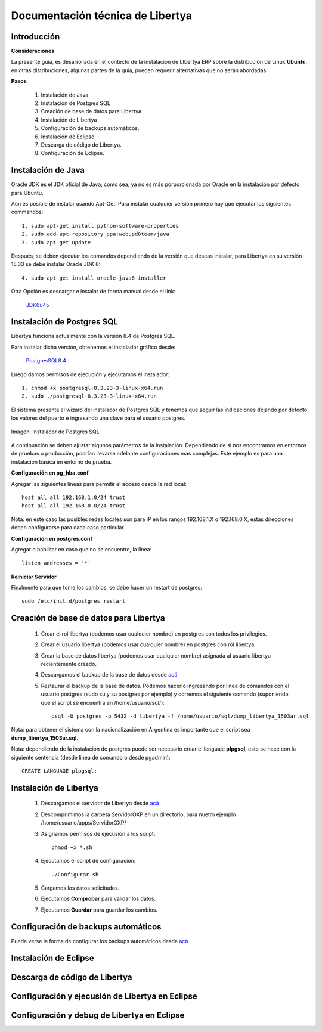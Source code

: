 *********************************
Documentación técnica de Libertya
*********************************

Introducción
------------

**Consideraciones**

La presente guía, es desarrollada en el contecto de la instalación de LIbertya ERP sobre la distribución de Linux **Ubuntu**, en otras distribuciones, algunas partes de la guía, pueden requerir alternativas que no serán abordadas.

**Pasos**

    1. Instalación de Java
    2. Instalación de Postgres SQL
    3. Creación de base de datos para Libertya
    4. Instalación de Libertya
    5. Configuración de backups automáticos.
    6. Instalación de Eclipse
    7. Descarga de código de Libertya.
    8. Configuración de Eclipse.


Instalación de Java
-------------------

Oracle JDK es el JDK oficial de Java; como sea, ya no es más porporcionada por Oracle en la instalación por defecto para Ubuntu.

Aún es posible de instalar usando Apt-Get. Para instalar cualquier versión primero hay que ejecutar los siguientes commandos::

	1. sudo apt-get install python-software-properties
	2. sudo add-apt-repository ppa:webupd8team/java
	3. sudo apt-get update

Después, se deben ejecutar los comandos dependiendo de la versión que deseas instalar, para Libertya en su versión 15.03 se debe instalar Oracle JDK 6::

	4. sudo apt-get install oracle-java6-installer

Otra Opción es descargar e instalar de forma manual desde el link:

	`JDK6u45 <http://www.oracle.com/technetwork/java/javase/downloads/java-archive-downloads-javase6-419409.html#jdk-6u45-oth-JPR/>`_


Instalación de Postgres SQL
---------------------------

Libertya funciona actualmente con la versión 8.4 de Postgres SQL.

Para instalar dicha versión, obtenemos el instalador gráfico desde:

	`PostgresSQL8.4 <http://www.enterprisedb.com/postgresql-8422-1-installers-linux64?ls=Crossover&type=Crossover>`_

Luego damos permisos de ejecución y ejecutamos el instalador::

	1. chmod +x postgresql-8.3.23-3-linux-x64.run
	2. sudo ./postgresql-8.3.23-3-linux-x64.run

El sistema presenta el wizard del instalador de Postgres SQL y tenemos que seguir las indicaciones dejando por defecto los valores del puerto e ingresando una clave para el usuario postgres.

.. figure:: _static/images/ly_postgres_installer.png
    :alt: Instalador de Postgres SQL
    :align: center
    :figclass: align-center

    Imagen: Instalador de Postgres SQL

A continuación se deben ajustar algunos parámetros de la instalación. Dependiendo de si nos encontramos en entornos de pruebas o producción, podrían llevarse adelante configuraciones más complejas. Este ejemplo es para una instalación básica en entorno de prueba.

**Configuración en pg_hba.conf**

Agregar las siguientes líneas para permitir el acceso desde la red local::

	host all all 192.168.1.0/24 trust
	host all all 192.168.0.0/24 trust

Nota: en este caso las posibles redes locales son para IP en los rangos 192.168.1.X o 192.168.0.X, estas direcciones deben configurarse para cada caso particular.

**Configuración en postgres.conf**

Agregar o habilitar en caso que no se encuentre, la línea::

	listen_addresses = '*'

**Reiniciar Servidor**

Finalmente para que tome los cambios, se debe hacer un restart de postgres::

	sudo /etc/init.d/postgres restart

Creación de base de datos para Libertya
---------------------------------------

	1. Crear el rol libertya (podemos usar cualquier nombre) en postgres con todos los privilegios.
	2. Crear el usuario libertya (podemos usar cualquier nombre) en postgres con rol libertya.
	3. Crear la base de datos libertya (podemos usar cualquier nombre) asignada al usuario libertya recientemente creado.
	4. Descargamos el backup de la base de datos desde `acá <http://sourceforge.net/projects/libertya/files/libertya/release/1503/multi-platform/dump_libertya_1503ar.sql.zip/download>`_
	5. Restaurar el backup de la base de datos. Podemos hacerlo ingresando por línea de comandos con el usuario postgres (sudo su y su postgres por ejemplo) y corremos el siguiente comando (suponiendo que el script se encuentra en /home/usuario/sql/)::

		psql -U postgres -p 5432 -d libertya -f /home/usuario/sql/dump_libertya_1503ar.sql

Nota: para obtener el sistema con la nacionalización en Argentina es importante que el script sea **dump_libertya_1503ar.sql**.

Nota: dependiendo de la instalación de postgres puede ser necesario crear el lenguaje **plpgsql**, esto se hace con la siguiente sentencia (desde linea de comando o desde pgadmin)::

	﻿CREATE LANGUAGE plpgsql;


Instalación de Libertya
-----------------------

	1. Descargamos el servidor de Libertya desde `acá <http://sourceforge.net/projects/libertya/files/libertya/release/1503/multi-platform/ServidorOXP_V15.03.zip/download>`_
	2. Descomprimimos la carpeta ServidorOXP en un directorio, para nuetro ejemplo /home/usuario/apps/ServidorOXP/
	3. Asignamos permisos de ejecusión a los script::
		
		chmod +x *.sh

	4. Ejecutamos el script de configuración::
		
		./Configurar.sh
		
	5. Cargamos los datos solicitados.
	6. Ejecutamos **Comprobar** para validar los datos.
	7. Ejecutamos **Guardar** para guardar los cambios.


Configuración de backups automáticos
------------------------------------

Puede verse la forma de configurar los backups automáticos desde `acá <http://geneos.com.ar/liberado/automatizar-backups-de-la-base-de-datos-de-libertya/>`_

Instalación de Eclipse
----------------------

Descarga de código de Libertya
------------------------------

Configuración y ejecusión de Libertya en Eclipse
------------------------------------------------

Configuración y debug de Libertya en Eclipse
--------------------------------------------

